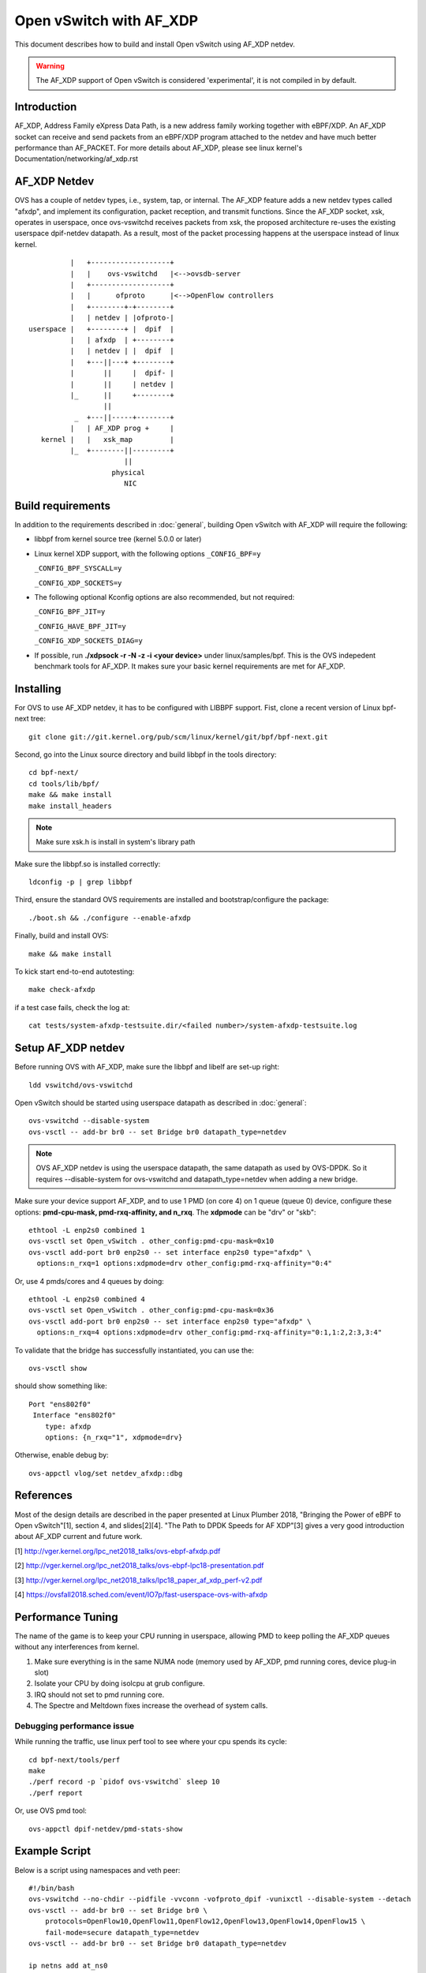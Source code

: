 ..
      Licensed under the Apache License, Version 2.0 (the "License"); you may
      not use this file except in compliance with the License. You may obtain
      a copy of the License at

          http://www.apache.org/licenses/LICENSE-2.0

      Unless required by applicable law or agreed to in writing, software
      distributed under the License is distributed on an "AS IS" BASIS, WITHOUT
      WARRANTIES OR CONDITIONS OF ANY KIND, either express or implied. See the
      License for the specific language governing permissions and limitations
      under the License.

      Convention for heading levels in Open vSwitch documentation:

      =======  Heading 0 (reserved for the title in a document)
      -------  Heading 1
      ~~~~~~~  Heading 2
      +++++++  Heading 3
      '''''''  Heading 4

      Avoid deeper levels because they do not render well.


========================
Open vSwitch with AF_XDP
========================

This document describes how to build and install Open vSwitch using
AF_XDP netdev.

.. warning::
  The AF_XDP support of Open vSwitch is considered 'experimental',
  it is not compiled in by default.

Introduction
------------
AF_XDP, Address Family eXpress Data Path, is a new address family
working together with eBPF/XDP. An AF_XDP socket can receive and
send packets from an eBPF/XDP program attached to the netdev and
have much better performance than AF_PACKET.
For more details about AF_XDP, please see linux kernel's
Documentation/networking/af_xdp.rst

AF_XDP Netdev
-------------
OVS has a couple of netdev types, i.e., system, tap, or
internal.  The AF_XDP feature adds a new netdev types called
"afxdp", and implement its configuration, packet reception,
and transmit functions.  Since the AF_XDP socket, xsk,
operates in userspace, once ovs-vswitchd receives packets
from xsk, the proposed architecture re-uses the existing
userspace dpif-netdev datapath.  As a result, most of
the packet processing happens at the userspace instead of
linux kernel.

::

              |   +-------------------+
              |   |    ovs-vswitchd   |<-->ovsdb-server
              |   +-------------------+
              |   |      ofproto      |<-->OpenFlow controllers
              |   +--------+-+--------+
              |   | netdev | |ofproto-|
    userspace |   +--------+ |  dpif  |
              |   | afxdp  | +--------+
              |   | netdev | |  dpif  |
              |   +---||---+ +--------+
              |       ||     |  dpif- |
              |       ||     | netdev |
              |_      ||     +--------+
                      ||
               _  +---||-----+--------+
              |   | AF_XDP prog +     |
       kernel |   |   xsk_map         |
              |_  +--------||---------+
                           ||
                        physical
                           NIC


Build requirements
------------------

In addition to the requirements described in :doc:`general`, building Open
vSwitch with AF_XDP will require the following:

- libbpf from kernel source tree (kernel 5.0.0 or later)

- Linux kernel XDP support, with the following options
  ``_CONFIG_BPF=y``

  ``_CONFIG_BPF_SYSCALL=y``

  ``_CONFIG_XDP_SOCKETS=y``


- The following optional Kconfig options are also recommended, but not required:

  ``_CONFIG_BPF_JIT=y``

  ``_CONFIG_HAVE_BPF_JIT=y``

  ``_CONFIG_XDP_SOCKETS_DIAG=y``

- If possible, run **./xdpsock -r -N -z -i <your device>** under linux/samples/bpf.
  This is the OVS indepedent benchmark tools for AF_XDP. It makes sure your basic
  kernel requirements are met for AF_XDP.


Installing
----------
For OVS to use AF_XDP netdev, it has to be configured with LIBBPF support.
Fist, clone a recent version of Linux bpf-next tree::

  git clone git://git.kernel.org/pub/scm/linux/kernel/git/bpf/bpf-next.git

Second, go into the Linux source directory and build libbpf in the tools directory::

  cd bpf-next/
  cd tools/lib/bpf/
  make && make install
  make install_headers

.. note::
   Make sure xsk.h is install in system's library path

Make sure the libbpf.so is installed correctly::

  ldconfig -p | grep libbpf


Third, ensure the standard OVS requirements are installed and bootstrap/configure the package::

  ./boot.sh && ./configure --enable-afxdp

Finally, build and install OVS::

  make && make install

To kick start end-to-end autotesting::

  make check-afxdp

if a test case fails, check the log at::

  cat tests/system-afxdp-testsuite.dir/<failed number>/system-afxdp-testsuite.log


Setup AF_XDP netdev
-------------------
Before running OVS with AF_XDP, make sure the libbpf and libelf are set-up right::

  ldd vswitchd/ovs-vswitchd

Open vSwitch should be started using userspace datapath as described in :doc:`general`::

  ovs-vswitchd --disable-system
  ovs-vsctl -- add-br br0 -- set Bridge br0 datapath_type=netdev

.. note::
   OVS AF_XDP netdev is using the userspace datapath, the same datapath
   as used by OVS-DPDK.  So it requires --disable-system for ovs-vswitchd
   and datapath_type=netdev when adding a new bridge.

Make sure your device support AF_XDP, and to use 1 PMD (on core 4)
on 1 queue (queue 0) device, configure these options: **pmd-cpu-mask,
pmd-rxq-affinity, and n_rxq**. The **xdpmode** can be "drv" or "skb"::

  ethtool -L enp2s0 combined 1
  ovs-vsctl set Open_vSwitch . other_config:pmd-cpu-mask=0x10
  ovs-vsctl add-port br0 enp2s0 -- set interface enp2s0 type="afxdp" \
    options:n_rxq=1 options:xdpmode=drv other_config:pmd-rxq-affinity="0:4"

Or, use 4 pmds/cores and 4 queues by doing::

  ethtool -L enp2s0 combined 4
  ovs-vsctl set Open_vSwitch . other_config:pmd-cpu-mask=0x36
  ovs-vsctl add-port br0 enp2s0 -- set interface enp2s0 type="afxdp" \
    options:n_rxq=4 options:xdpmode=drv other_config:pmd-rxq-affinity="0:1,1:2,2:3,3:4"

To validate that the bridge has successfully instantiated, you can use the::

  ovs-vsctl show

should show something like::

  Port "ens802f0"
   Interface "ens802f0"
      type: afxdp
      options: {n_rxq="1", xdpmode=drv}

Otherwise, enable debug by::

  ovs-appctl vlog/set netdev_afxdp::dbg


References
----------
Most of the design details are described in the paper presented at
Linux Plumber 2018, "Bringing the Power of eBPF to Open vSwitch"[1],
section 4, and slides[2][4].
"The Path to DPDK Speeds for AF XDP"[3] gives a very good introduction
about AF_XDP current and future work.


[1] http://vger.kernel.org/lpc_net2018_talks/ovs-ebpf-afxdp.pdf

[2] http://vger.kernel.org/lpc_net2018_talks/ovs-ebpf-lpc18-presentation.pdf

[3] http://vger.kernel.org/lpc_net2018_talks/lpc18_paper_af_xdp_perf-v2.pdf

[4] https://ovsfall2018.sched.com/event/IO7p/fast-userspace-ovs-with-afxdp


Performance Tuning
------------------
The name of the game is to keep your CPU running in userspace, allowing PMD to
keep polling the AF_XDP queues without any interferences from kernel.

#. Make sure everything is in the same NUMA node (memory used by AF_XDP, pmd
   running cores, device plug-in slot)

#. Isolate your CPU by doing isolcpu at grub configure.

#. IRQ should not set to pmd running core.

#. The Spectre and Meltdown fixes increase the overhead of system calls.

Debugging performance issue
~~~~~~~~~~~~~~~~~~~~~~~~~~~
While running the traffic, use linux perf tool to see where your cpu spends its cycle::

  cd bpf-next/tools/perf
  make
  ./perf record -p `pidof ovs-vswitchd` sleep 10
  ./perf report

Or, use OVS pmd tool::

  ovs-appctl dpif-netdev/pmd-stats-show


Example Script
--------------

Below is a script using namespaces and veth peer::

    #!/bin/bash
    ovs-vswitchd --no-chdir --pidfile -vvconn -vofproto_dpif -vunixctl --disable-system --detach
    ovs-vsctl -- add-br br0 -- set Bridge br0 \
        protocols=OpenFlow10,OpenFlow11,OpenFlow12,OpenFlow13,OpenFlow14,OpenFlow15 \
        fail-mode=secure datapath_type=netdev
    ovs-vsctl -- add-br br0 -- set Bridge br0 datapath_type=netdev

    ip netns add at_ns0
    ovs-appctl vlog/set netdev_afxdp::dbg

    ip link add p0 type veth peer name afxdp-p0
    ip link set p0 netns at_ns0
    ip link set dev afxdp-p0 up
    ovs-vsctl add-port br0 afxdp-p0 -- \
      set interface afxdp-p0 external-ids:iface-id="p0" type="afxdp"

    ip netns exec at_ns0 sh << NS_EXEC_HEREDOC
    ip addr add "10.1.1.1/24" dev p0
    ip link set dev p0 up
    NS_EXEC_HEREDOC

    ip netns add at_ns1
    ip link add p1 type veth peer name afxdp-p1
    ip link set p1 netns at_ns1
    ip link set dev afxdp-p1 up

    ovs-vsctl add-port br0 afxdp-p1 -- \
        set interface afxdp-p1 external-ids:iface-id="p1" type="afxdp"
    ip netns exec at_ns1 sh << NS_EXEC_HEREDOC
    ip addr add "10.1.1.2/24" dev p1
    ip link set dev p1 up
    NS_EXEC_HEREDOC

    ip netns exec at_ns0 ping -i .2 10.1.1.2


Limitations/Known Issues
------------------------
#. Device's numa ID is always 0, need a way to find numa id from a netdev.
#. No QoS support because AF_XDP netdev by-pass the Linux TC layer. A possible
   work-around is to use OpenFlow meter action.
#. AF_XDP device added to bridge, remove, and added again will fail.
#. Most of the tests are done using i40e single port. Multiple ports and
   also ixgbe driver also needs to be tested.
#. No latency test result (TODO items)


Bug Reporting
-------------

Please report problems to dev@openvswitch.org.
